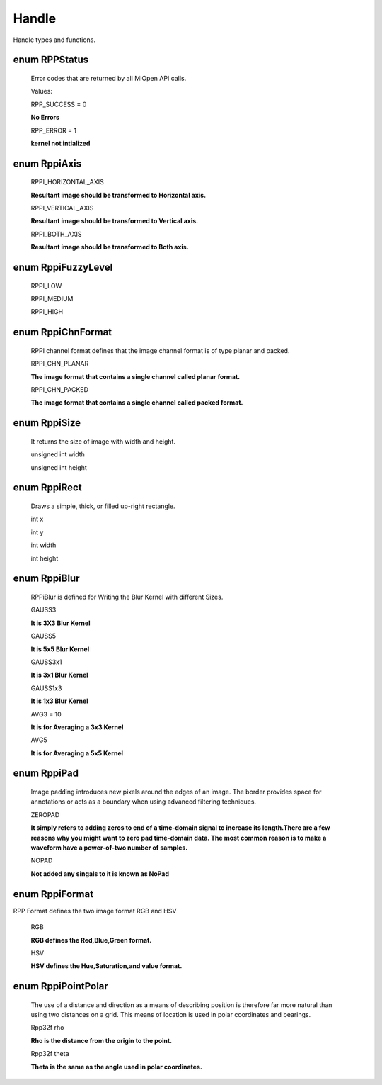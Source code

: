 Handle
******

Handle types and functions.

enum RPPStatus
--------------

 Error codes that are returned by all MIOpen API calls.
 
 Values:

 RPP_SUCCESS = 0
 
 **No Errors**

 RPP_ERROR = 1

 **kernel not intialized**

enum RppiAxis
--------------

 RPPI_HORIZONTAL_AXIS
  
 **Resultant image should be transformed to Horizontal axis.**
 
 RPPI_VERTICAL_AXIS
 
 **Resultant image should be transformed to Vertical axis.**
 
 RPPI_BOTH_AXIS
 
 **Resultant image should be transformed to Both axis.**

enum RppiFuzzyLevel
-------------------
 
 RPPI_LOW
 
 RPPI_MEDIUM
 
 RPPI_HIGH

enum  RppiChnFormat
-------------------
 
 RPPI channel format defines that the image channel format is of type planar and packed.   

 RPPI_CHN_PLANAR

 **The image format that contains a single channel called planar format.**  
 
 RPPI_CHN_PACKED
 
 **The image format that contains a single channel called packed format.**

enum RppiSize
-------------

 It returns the size of image with width and height.
 
 unsigned int width

 unsigned int height

enum RppiRect
-------------

 Draws a simple, thick, or filled up-right rectangle.

 int x
 
 int y

 int width

 int height

enum RppiBlur
-------------

 RPPiBlur is defined for Writing the Blur Kernel with different Sizes.

 GAUSS3
 
 **It is 3X3 Blur Kernel**

 GAUSS5

 **It is 5x5 Blur Kernel**

 GAUSS3x1

 **It is 3x1 Blur Kernel**

 GAUSS1x3
 
 **It is 1x3 Blur Kernel**

 AVG3 = 10
 
 **It is for Averaging a 3x3 Kernel** 

 AVG5

 **It is for Averaging a 5x5 Kernel**

enum RppiPad
------------

 Image padding introduces new pixels around the edges of an image. The border provides space for annotations or acts as a boundary when using advanced filtering techniques. 

 ZEROPAD

 **It simply refers to adding zeros to end of a time-domain signal to increase its length.There are a few reasons why you might want to zero pad time-domain data. The most common reason is to make a waveform have a power-of-two number of samples.**

 NOPAD

 **Not added any singals to it is known as NoPad**  

enum RppiFormat
----------------

RPP Format defines the two image format RGB and HSV

 RGB
 
 **RGB defines the Red,Blue,Green format.**
 
 HSV
 
 **HSV defines the Hue,Saturation,and value format.**

enum RppiPointPolar
------------------

 The use of a distance and direction as a means of describing position is therefore far more natural than using two distances on a grid. This means of location is used in polar coordinates and bearings.

 Rpp32f rho
  
 **Rho is the distance from the origin to the point.**

 Rpp32f theta
 
 **Theta is the same as the angle used in polar coordinates.** 
  

 

